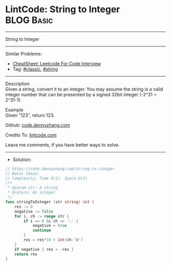 * LintCode: String to Integer                                    :BLOG:Basic:
#+STARTUP: showeverything
#+OPTIONS: toc:nil \n:t ^:nil creator:nil d:nil
:PROPERTIES:
:type:     classic, string
:END:
---------------------------------------------------------------------
String to Integer
---------------------------------------------------------------------
#+BEGIN_HTML
<a href="https://github.com/dennyzhang/code.dennyzhang.com/tree/master/problems/string-to-integer"><img align="right" width="200" height="183" src="https://www.dennyzhang.com/wp-content/uploads/denny/watermark/github.png" /></a>
#+END_HTML
Similar Problems:
- [[https://cheatsheet.dennyzhang.com/cheatsheet-leetcode-A4][CheatSheet: Leetcode For Code Interview]]
- Tag: [[https://code.dennyzhang.com/tag/classic][#classic]], [[https://code.dennyzhang.com/review-string][#string]]
---------------------------------------------------------------------
Description
Given a string, convert it to an integer. You may assume the string is a valid integer number that can be presented by a signed 32bit integer (-2^31 ~ 2^31-1).

Example
Given "123", return 123.

Github: [[https://github.com/dennyzhang/code.dennyzhang.com/tree/master/problems/string-to-integer][code.dennyzhang.com]]

Credits To: [[https://www.lintcode.com/problem/string-to-integer/description][lintcode.com]]

Leave me comments, if you have better ways to solve.
---------------------------------------------------------------------
- Solution:

#+BEGIN_SRC go
// https://code.dennyzhang.com/string-to-integer
// Basic Ideas:
// Complexity: Time O(1), Space O(1)
/**
 * @param str: A string
 * @return: An integer
 */
func stringToInteger (str string) int {
    res := 0
    negative := false
    for i, ch := range str {
        if i == 0 && ch == '-' {
            negative = true
            continue
        }
        res = res*10 + int(ch-'0')
    }
    if negative { res = -res }
    return res
}
#+END_SRC

#+BEGIN_HTML
<div style="overflow: hidden;">
<div style="float: left; padding: 5px"> <a href="https://www.linkedin.com/in/dennyzhang001"><img src="https://www.dennyzhang.com/wp-content/uploads/sns/linkedin.png" alt="linkedin" /></a></div>
<div style="float: left; padding: 5px"><a href="https://github.com/dennyzhang"><img src="https://www.dennyzhang.com/wp-content/uploads/sns/github.png" alt="github" /></a></div>
<div style="float: left; padding: 5px"><a href="https://www.dennyzhang.com/slack" target="_blank" rel="nofollow"><img src="https://www.dennyzhang.com/wp-content/uploads/sns/slack.png" alt="slack"/></a></div>
</div>
#+END_HTML

